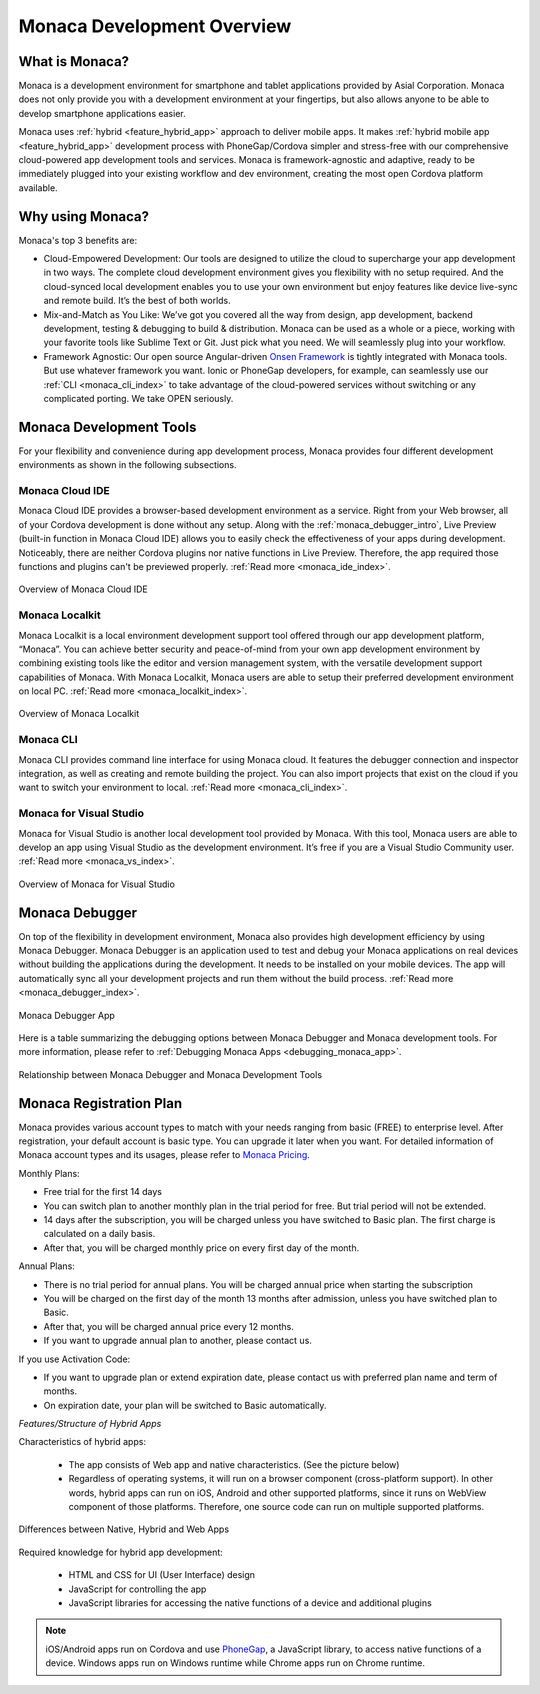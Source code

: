 .. _monaca_intro:

========================================================================
Monaca Development Overview
========================================================================

.. rst-class:: right-menu


.. _what_is_monaca:

What is Monaca?
========================

Monaca is a development environment for smartphone and tablet applications provided by Asial Corporation. Monaca does not only provide you with a development environment at your fingertips, but also allows anyone to be able to develop smartphone applications easier.


Monaca uses :ref:`hybrid <feature_hybrid_app>` approach to deliver mobile apps. It makes :ref:`hybrid mobile app <feature_hybrid_app>` development process with PhoneGap/Cordova simpler and stress-free with our comprehensive cloud-powered app development tools and services. Monaca is framework-agnostic and adaptive, ready to be immediately plugged into your existing workflow and dev environment, creating the most open Cordova platform available.

.. _why_monaca:

Why using Monaca?
========================

Monaca's top 3 benefits are:

- Cloud-Empowered Development: Our tools are designed to utilize the cloud to supercharge your app development in two ways. The complete cloud development environment gives you flexibility with no setup required. And the cloud-synced local development enables you to use your own environment but enjoy features like device live-sync and remote build. It’s the best of both worlds.

- Mix-and-Match as You Like: We’ve got you covered all the way from design, app development, backend development, testing & debugging to build & distribution. Monaca can be used as a whole or a piece, working with your favorite tools like Sublime Text or Git. Just pick what you need. We will seamlessly plug into your workflow.

- Framework Agnostic: Our open source Angular-driven `Onsen Framework <http://onsen.io/>`_ is tightly integrated with Monaca tools. But use whatever framework you want. Ionic or PhoneGap developers, for example, can seamlessly use our :ref:`CLI <monaca_cli_index>` to take advantage of the cloud-powered services without switching or any complicated porting. We take OPEN seriously.


.. _monaca_tools:

Monaca Development Tools
================================================

For your flexibility and convenience during app development process, Monaca provides four different development environments as shown in the following subsections. 

Monaca Cloud IDE
^^^^^^^^^^^^^^^^^^^

Monaca Cloud IDE provides a browser-based development environment as a service. Right from your Web browser, all of your Cordova development is done without any setup. Along with the :ref:`monaca_debugger_intro`, Live Preview (built-in function in Monaca Cloud IDE) allows you to easily check the effectiveness of your apps during development. Noticeably, there are neither Cordova plugins nor native functions in Live Preview. Therefore, the app required those functions and plugins can't be previewed properly. :ref:`Read more <monaca_ide_index>`.

.. figure:: images/monaca_intro/1.png
  :width: 700px
  :align: center

  Overview of Monaca Cloud IDE

Monaca Localkit
^^^^^^^^^^^^^^^^^^

Monaca Localkit is a local environment development support tool offered through our app development platform, “Monaca”. You can achieve better security and peace-of-mind from your own app development environment by combining existing tools like the editor and version management system, with the versatile development support capabilities of Monaca. With Monaca Localkit, Monaca users are able to setup their preferred development environment on local PC. :ref:`Read more <monaca_localkit_index>`.

.. figure:: images/monaca_intro/5.png
  :width: 600px
  :align: center

  Overview of Monaca Localkit

Monaca CLI
^^^^^^^^^^^^^^^^^^^^^^^^^^^^

Monaca CLI provides command line interface for using Monaca cloud. It features the debugger connection and inspector integration, as well as creating and remote building the project. You can also import projects that exist on the cloud if you want to switch your environment to local. :ref:`Read more <monaca_cli_index>`.

Monaca for Visual Studio
^^^^^^^^^^^^^^^^^^^^^^^^^^^^

Monaca for Visual Studio is another local development tool provided by Monaca. With this tool, Monaca users are able to develop an app using Visual Studio as the development environment. It’s free if you are a Visual Studio Community user. :ref:`Read more <monaca_vs_index>`.

.. figure:: images/monaca_intro/vs.png
  :width: 700px
  :align: center

  Overview of Monaca for Visual Studio

.. _monaca_debugger_intro:

Monaca Debugger
======================

On top of the flexibility in development environment, Monaca also provides high development efficiency by using Monaca Debugger. Monaca Debugger is an application used to test and debug your Monaca applications on real devices without building the applications during the development. It needs to be installed on your mobile devices. The app will automatically sync all your development projects and run them without the build process. :ref:`Read more <monaca_debugger_index>`.

.. figure:: images/monaca_intro/2.png
  :width: 250px
  :align: center

  Monaca Debugger App


Here is a table summarizing the debugging options between Monaca Debugger and Monaca development tools. For more information, please refer to :ref:`Debugging Monaca Apps <debugging_monaca_app>`.


.. rst-class:: wide-table

  +---------------------------+-------------------------------------------------------+-----------------------------------------------------------------+
  |*Monaca Development Tools* | Monaca Cloud IDE                                      | Monaca CLI/Monaca Localkit/Monaca for Visual Studio             |
  +---------------------------+-------------------------------------------------------+-----------------------------------------------------------------+
  |*Requirement*              | Internet connection                                   | Internet connection and pairing                                 |
  +---------------------------+-------------------------------------------------------+-----------------------------------------------------------------+
  |*Monaca Debug Panel*       | The OS of your device and PC isn't a problem. You can | Not available                                                   |
  |                           | use this debug option whether you have a Mac/Windows  |                                                                 |
  |                           | and your device can either be an iOS or Android.      |                                                                 |
  +---------------------------+-------------------------------------------------------+-----------------------------------------------------------------+
  |*USB Debugging*            | If you have an iOS device, you need a Mac because Safari (Safari remote debugging) is only available on Mac.            |
  |                           | If you have an Android device, you can use either a Mac/Windows as long as you have a Chrome Browser (Chrome DevTools). |
  +---------------------------+-------------------------------------------------------+-----------------------------------------------------------------+


.. figure:: images/monaca_intro/6.png
  :width: 600px
  :align: center

  Relationship between Monaca Debugger and Monaca Development Tools

.. _registration_plan:

Monaca Registration Plan
============================================

Monaca provides various account types to match with your needs ranging from basic (FREE) to enterprise level. After registration, your default account is basic type. You can upgrade it later when you want. For detailed information of Monaca account types and its usages, please refer to `Monaca Pricing <http://monaca.mobi/pricing/>`_.

Monthly Plans:

- Free trial for the first 14 days
- You can switch plan to another monthly plan in the trial period for free. But trial period will not be extended.
- 14 days after the subscription, you will be charged unless you have switched to Basic plan. The first charge is calculated on a daily basis.
- After that, you will be charged monthly price on every first day of the month.

Annual Plans:

- There is no trial period for annual plans. You will be charged annual price when starting the subscription
- You will be charged on the first day of the month 13 months after admission, unless you have switched plan to Basic.
- After that, you will be charged annual price every 12 months.
- If you want to upgrade annual plan to another, please contact us.

If you use Activation Code:

- If you want to upgrade plan or extend expiration date, please contact us with preferred plan name and term of months.
- On expiration date, your plan will be switched to Basic automatically.


.. _feature_hybrid_app:

*Features/Structure of Hybrid Apps*

Characteristics of hybrid apps:

 - The app consists of Web app and native characteristics. (See the picture below) 
 - Regardless of operating systems, it will run on a browser component (cross-platform support). In other words, hybrid apps can run on iOS, Android and other supported platforms, since it runs on WebView component of those platforms. Therefore, one source code can run on multiple supported platforms.

.. figure:: images/monaca_intro/4.png
  :width: 600px
  :align: center

  Differences between Native, Hybrid and Web Apps


Required knowledge for hybrid app development:

 - HTML and CSS for UI (User Interface) design
 - JavaScript for controlling the app
 - JavaScript libraries for accessing the native functions of a device and additional plugins

.. note:: iOS/Android apps run on Cordova and use `PhoneGap <http://phonegap.com/>`_, a JavaScript library, to access native functions of a device. Windows apps run on Windows runtime while Chrome apps run on Chrome runtime.





.. seealso::

  *See Also*

  - :ref:`monaca_app_index`
  - :ref:`Monaca IDE<monaca_ide_index>`
  - :ref:`monaca_debugger_index`